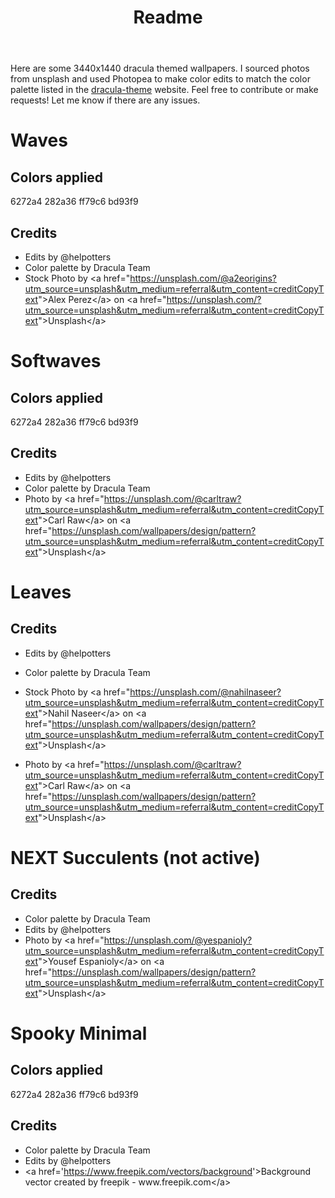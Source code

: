#+TITLE: Readme

Here are some 3440x1440 dracula themed wallpapers. I sourced photos from unsplash and used Photopea to make color edits to match the color palette listed in the [[https:draculatheme.com/contribute][dracula-theme]] website.
Feel free to contribute or make requests! Let me know if there are any issues.
* Waves
#+html: <p align="center"><img src="./dracula-waves-ff79c6.png" /></p>
#+html: <p align="center"><img src="./dracula-waves-6272a4.png" /></p>
#+html: <p align="center"><img src="./dracula-waves-44475a.png" /></p>
#+html: <p align="center"><img src="./dracula-waves-bd93f9.png/" /></p>
** Colors applied
6272a4
282a36
ff79c6
bd93f9
** Credits
- Edits by @helpotters
- Color palette by Dracula Team
- Stock Photo by <a href="https://unsplash.com/@a2eorigins?utm_source=unsplash&utm_medium=referral&utm_content=creditCopyText">Alex Perez</a> on <a href="https://unsplash.com/?utm_source=unsplash&utm_medium=referral&utm_content=creditCopyText">Unsplash</a>
* Softwaves
#+html: <p align="center"><img src="./dracula-soft-waves-ff79c6.png" /></p>
#+html: <p align="center"><img src="./dracula-soft-waves-6272a4.png" /></p>
#+html: <p align="center"><img src="./dracula-soft-waves-44475a.png" /></p>
#+html: <p align="center"><img src="./dracula-soft-waves-bd93f9.png/" /></p>
** Colors applied
6272a4
282a36
ff79c6
bd93f9
** Credits
- Edits by @helpotters
- Color palette by Dracula Team
- Photo by <a href="https://unsplash.com/@carltraw?utm_source=unsplash&utm_medium=referral&utm_content=creditCopyText">Carl Raw</a> on <a href="https://unsplash.com/wallpapers/design/pattern?utm_source=unsplash&utm_medium=referral&utm_content=creditCopyText">Unsplash</a>
* Leaves
#+html: <p align="center"><img src="./dracula-leaves-ff79c6.png" /></p>
#+html: <p align="center"><img src="./dracula-leaves-6272a4.png" /></p>
#+html: <p align="center"><img src="./dracula-leaves-44475a.png" /></p>
#+html: <p align="center"><img src="./dracula-leaves-bd93f9.png/" /></p>
** Credits
- Edits by @helpotters
- Color palette by Dracula Team
- Stock Photo by <a href="https://unsplash.com/@nahilnaseer?utm_source=unsplash&utm_medium=referral&utm_content=creditCopyText">Nahil Naseer</a> on <a href="https://unsplash.com/wallpapers/design/pattern?utm_source=unsplash&utm_medium=referral&utm_content=creditCopyText">Unsplash</a>

- Photo by <a href="https://unsplash.com/@carltraw?utm_source=unsplash&utm_medium=referral&utm_content=creditCopyText">Carl Raw</a> on <a href="https://unsplash.com/wallpapers/design/pattern?utm_source=unsplash&utm_medium=referral&utm_content=creditCopyText">Unsplash</a>
* NEXT Succulents (not active)
#+html: <p align="center"><img src="./dracula-succulents-ff79c6.png" /></p>
#+html: <p align="center"><img src="./dracula-succulents-6272a4.png" /></p>
#+html: <p align="center"><img src="./dracula-succulents-44475a.png" /></p>
#+html: <p align="center"><img src="./dracula-succulents-bd93f9.png/" /></p>
** Credits
- Color palette by Dracula Team
- Edits by @helpotters
- Photo by <a href="https://unsplash.com/@yespanioly?utm_source=unsplash&utm_medium=referral&utm_content=creditCopyText">Yousef Espanioly</a> on <a href="https://unsplash.com/wallpapers/design/pattern?utm_source=unsplash&utm_medium=referral&utm_content=creditCopyText">Unsplash</a>

* Spooky Minimal
#+html: <p align="center"><img src="./spooky-minimal-ff79c6.png" /></p>
#+html: <p align="center"><img src="./spooky-minimal-6272a4.png" /></p>
#+html: <p align="center"><img src="./spooky-minimal-44475a.png" /></p>
#+html: <p align="center"><img src="./spooky-minimal-bd93f9.png/" /></p>
** Colors applied
6272a4
282a36
ff79c6
bd93f9
** Credits
- Color palette by Dracula Team
- Edits by @helpotters
- <a href='https://www.freepik.com/vectors/background'>Background vector created by freepik - www.freepik.com</a>
